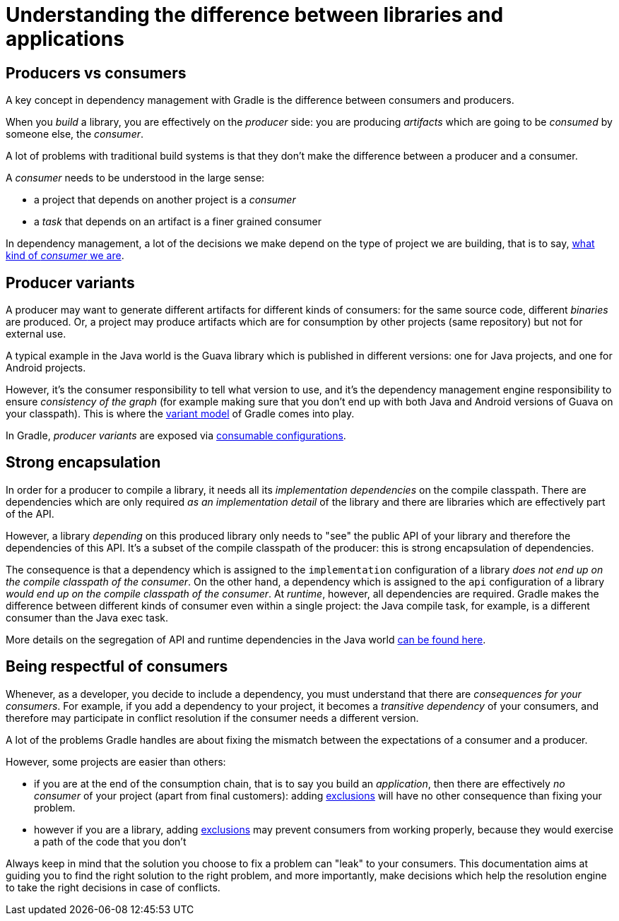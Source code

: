 // Copyright (C) 2023 Gradle, Inc.
//
// Licensed under the Creative Commons Attribution-Noncommercial-ShareAlike 4.0 International License.;
// you may not use this file except in compliance with the License.
// You may obtain a copy of the License at
//
//      https://creativecommons.org/licenses/by-nc-sa/4.0/
//
// Unless required by applicable law or agreed to in writing, software
// distributed under the License is distributed on an "AS IS" BASIS,
// WITHOUT WARRANTIES OR CONDITIONS OF ANY KIND, either express or implied.
// See the License for the specific language governing permissions and
// limitations under the License.

[[sec:understanding-diff-libraries-and-apps]]
= Understanding the difference between libraries and applications

[[sub:producers-vs-consumers]]
== Producers vs consumers

A key concept in dependency management with Gradle is the difference between consumers and producers.

When you _build_ a library, you are effectively on the _producer_ side: you are producing _artifacts_ which are going to be _consumed_ by someone else, the _consumer_.

A lot of problems with traditional build systems is that they don't make the difference between a producer and a consumer.

A _consumer_ needs to be understood in the large sense:

- a project that depends on another project is a _consumer_
- a _task_ that depends on an artifact is a finer grained consumer

In dependency management, a lot of the decisions we make depend on the type of project we are building, that is to say, <<#sub:being-respectful-consumers,what kind of _consumer_ we are>>.

[[sub:producer-variants]]
== Producer variants

A producer may want to generate different artifacts for different kinds of consumers: for the same source code, different _binaries_ are produced.
Or, a project may produce artifacts which are for consumption by other projects (same repository) but not for external use.

A typical example in the Java world is the Guava library which is published in different versions: one for Java projects, and one for Android projects.

However, it's the consumer responsibility to tell what version to use, and it's the dependency management engine responsibility to ensure _consistency of the graph_ (for example making sure that you don't end up with both Java and Android versions of Guava on your classpath).
This is where the <<variant_model.adoc#understanding-variant-selection,variant model>> of Gradle comes into play.

In Gradle, _producer variants_ are exposed via <<declaring_dependencies_adv.adoc#sec:resolvable-consumable-configs,consumable configurations>>.

[[sub:strong-encapsulation]]
== Strong encapsulation

In order for a producer to compile a library, it needs all its _implementation dependencies_ on the compile classpath.
There are dependencies which are only required _as an implementation detail_ of the library and there are libraries which are effectively part of the API.

However, a library _depending_ on this produced library only needs to "see" the public API of your library and therefore the dependencies of this API.
It's a subset of the compile classpath of the producer: this is strong encapsulation of dependencies.

The consequence is that a dependency which is assigned to the `implementation` configuration of a library _does not end up on the compile classpath of the consumer_.
On the other hand, a dependency which is assigned to the `api` configuration of a library _would end up on the compile classpath of the consumer_.
At _runtime_, however, all dependencies are required.
Gradle makes the difference between different kinds of consumer even within a single project: the Java compile task, for example, is a different consumer than the Java exec task.

More details on the segregation of API and runtime dependencies in the Java world <<java_library_plugin.adoc#java_library_plugin,can be found here>>.

[[sub:being-respectful-consumers]]
== Being respectful of consumers

Whenever, as a developer, you decide to include a dependency, you must understand that there are _consequences for your consumers_.
For example, if you add a dependency to your project, it becomes a _transitive dependency_ of your consumers, and therefore may participate in conflict resolution if the consumer needs a different version.

A lot of the problems Gradle handles are about fixing the mismatch between the expectations of a consumer and a producer.

However, some projects are easier than others:

- if you are at the end of the consumption chain, that is to say you build an _application_, then there are effectively _no consumer_ of your project (apart from final customers): adding <<dependency_downgrade_and_exclude.adoc#sec:excluding-transitive-deps,exclusions>> will have no other consequence than fixing your problem.
- however if you are a library, adding <<dependency_downgrade_and_exclude.adoc#sec:excluding-transitive-deps,exclusions>> may prevent consumers from working properly, because they would exercise a path of the code that you don't

Always keep in mind that the solution you choose to fix a problem can "leak" to your consumers.
This documentation aims at guiding you to find the right solution to the right problem, and more importantly, make decisions which help the resolution engine to take the right decisions in case of conflicts.
